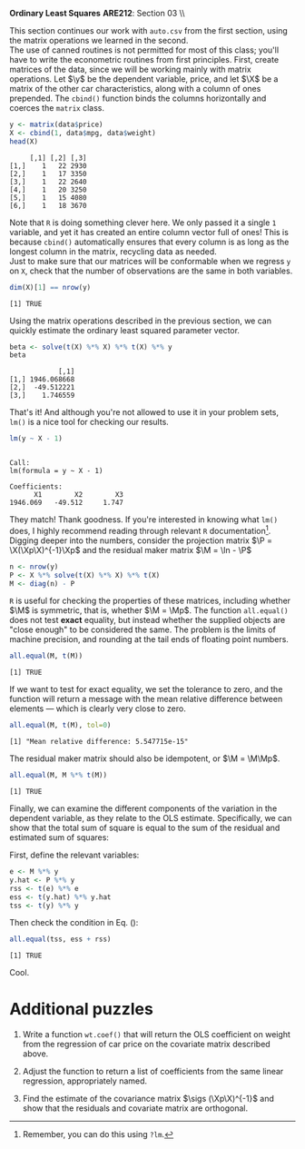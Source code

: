 #+AUTHOR:
#+TITLE:
#+OPTIONS:     toc:nil num:nil
#+LATEX_HEADER: \usepackage{mathrsfs}
#+LATEX_HEADER: \usepackage{graphicx}
#+LATEX_HEADER: \usepackage{hyperref}
#+LATEX_HEADER: \usepackage{booktabs}
#+LATEX_HEADER: \usepackage{dcolumn}
#+LATEX_HEADER: \usepackage{subfigure}
#+LATEX_HEADER: \usepackage[margin=1in]{geometry}
#+LATEX_HEADER: \usepackage{color}
#+LATEX_HEADER: \RequirePackage{fancyvrb}
#+LATEX_HEADER: \DefineVerbatimEnvironment{verbatim}{Verbatim}{fontsize=\small,formatcom = {\color[rgb]{0.1,0.2,0.9}}}
#+LATEX: \newcommand{\Ap}{{\bf A}^{\prime}}
#+LATEX: \newcommand{\A}{{\bf A}}
#+LATEX: \newcommand{\Bp}{{\bf B}^{\prime}}
#+LATEX: \newcommand{\B}{{\bf B}}
#+LATEX: \newcommand{\In}{{\bf I}_n}
#+LATEX: \newcommand{\In}{{\bf I}_n}
#+LATEX: \newcommand{\I}{{\bf I}}
#+LATEX: \newcommand{\Mp}{{\bf M}^{\prime}}
#+LATEX: \newcommand{\M}{{\bf M}}
#+LATEX: \newcommand{\N}{{\bf N}}
#+LATEX: \newcommand{\Q}{{\bf Q}}
#+LATEX: \newcommand{\Qp}{{\bf Q}^{\prime}}
#+LATEX: \newcommand{\W}{{\bf W}}
#+LATEX: \newcommand{\Xp}{{\bf X}^{\prime}}
#+LATEX: \newcommand{\X}{{\bf X}}
#+LATEX: \newcommand{\Y}{{\bf Y}}
#+LATEX: \newcommand{\Z}{{\bf Z}}
#+LATEX: \renewcommand{\and}{\hspace{8pt} \mbox{and} \hspace{8pt}}
#+LATEX: \newcommand{\code}[1]{\texttt{#1}}
#+LATEX: \newcommand{\email}[1]{\textcolor{blue}{\texttt{#1}}}
#+LATEX: \newcommand{\ep}{{\bf e}^\prime}
#+LATEX: \newcommand{\e}{{\bf e}}
#+LATEX: \newcommand{\f}{{\bf f}}
#+LATEX: \newcommand{\g}{{\bf g}}
#+LATEX: \newcommand{\gho}{\hat{\gamma}_1}
#+LATEX: \newcommand{\ghth}{\hat{\gamma}_3}
#+LATEX: \newcommand{\ght}{\hat{\gamma}_2}
#+LATEX: \newcommand{\id}[1]{{\bf I}_{#1}}
#+LATEX: \newcommand{\myheader}[1]{\textcolor{black}{\textbf{#1}}}
#+LATEX: \newcommand{\sigs}{\sigma^2}
#+LATEX: \newcommand{\w}{{\bf w}}
#+LATEX: \newcommand{\x}{{\bf x}}
#+LATEX: \newcommand{\yhp}{\hat{{\bf y}}^{\prime}}
#+LATEX: \newcommand{\yh}{\hat{{\bf y}}}
#+LATEX: \newcommand{\yp}{{\bf y}^{\prime}}
#+LATEX: \newcommand{\y}{{\bf y}}
#+LATEX: \newcommand{\z}{{\bf z}}
#+LATEX: \renewcommand{\P}{{\bf P}}
#+LATEX: \setlength{\parindent}{0in}
#+STARTUP: fninline

*Ordinary Least Squares* \hfill
*ARE212*: Section 03 \\ \hline \bigskip

This section continues our work with =auto.csv= from the first section, using the matrix operations we learned in the second. \\

The use of canned routines is not permitted for most of this class; you'll have to write the econometric routines from first principles. First, create matrices of the data, since we will be working mainly with matrix operations.  Let $\y$ be the dependent variable, price, and let $\X$ be a matrix of the other car characteristics, along with a column of ones prepended.  The =cbind()= function binds the columns horizontally and coerces the =matrix= class.

#+BEGIN_SRC R :results output :exports none :session :tangle yes
require(foreign)
data <- read.csv("auto.csv", header=TRUE)
names(data) <- c("price", "mpg", "weight")
#+END_SRC

#+RESULTS:

#+begin_src R :results output graphics :exports both :tangle yes :session
y <- matrix(data$price)
X <- cbind(1, data$mpg, data$weight)
head(X)
#+end_src

#+RESULTS:
:      [,1] [,2] [,3]
: [1,]    1   22 2930
: [2,]    1   17 3350
: [3,]    1   22 2640
: [4,]    1   20 3250
: [5,]    1   15 4080
: [6,]    1   18 3670

Note that =R= is doing something clever here. We only passed it a single =1= variable, and yet it has created an entire column vector full of ones! This is because =cbind()= automatically ensures that every column is as long as the longest column in the matrix, recycling data as needed. \\

Just to make sure that our matrices will be conformable when we regress =y= on =X=, check that the number of observations are the same in both variables.

#+begin_src R :results output graphics :exports both :tangle yes :session
dim(X)[1] == nrow(y)
#+end_src

#+RESULTS:
: [1] TRUE

Using the matrix operations described in the previous section, we can quickly estimate the ordinary least squared parameter vector.

#+begin_src R :results output graphics :exports both :tangle yes :session
beta <- solve(t(X) %*% X) %*% t(X) %*% y
beta
#+end_src

#+RESULTS:
:             [,1]
: [1,] 1946.068668
: [2,]  -49.512221
: [3,]    1.746559

That's it! And although you're not allowed to use it in your problem sets, =lm()= is a nice tool for checking our results.

#+begin_src R :results output graphics :exports both :tangle yes :session
lm(y ~ X - 1)
#+end_src

#+RESULTS:
:
: Call:
: lm(formula = y ~ X - 1)
:
: Coefficients:
:       X1        X2        X3
: 1946.069   -49.512     1.747

They match! Thank goodness. If you're interested in knowing what =lm()= does, I highly recommend reading through relevant =R= documentation[fn:: Remember, you can do this using =?lm=.]. \\

Digging deeper into the numbers, consider the projection matrix $\P = \X(\Xp\X)^{-1}\Xp$ and the residual maker matrix $\M = \In - \P$

#+begin_src R :results output graphics :exports both :tangle yes :session
n <- nrow(y)
P <- X %*% solve(t(X) %*% X) %*% t(X)
M <- diag(n) - P
#+end_src

#+RESULTS:

=R= is useful for checking the properties of these matrices, including whether $\M$ is symmetric, that is, whether $\M = \Mp$.  The function =all.equal()= does not test *exact* equality, but instead whether the supplied objects are "close enough" to be considered the same. The problem is the limits of machine precision, and rounding at the tail ends of floating point numbers.

#+begin_src R :results output graphics :exports both :tangle yes :session
all.equal(M, t(M))
#+end_src

#+RESULTS:
: [1] TRUE

If we want to test for exact equality, we set the tolerance to zero, and the function will return a message with the mean relative difference between elements --- which is clearly very close to zero.

#+begin_src R :results output graphics :exports both :tangle yes :session
all.equal(M, t(M), tol=0)
#+end_src

#+RESULTS:
: [1] "Mean relative difference: 5.547715e-15"

The residual maker matrix should also be idempotent, or $\M = \M\Mp$.

#+begin_src R :results output graphics :exports both :tangle yes :session
all.equal(M, M %*% t(M))
#+end_src

#+RESULTS:
: [1] TRUE

Finally, we can examine the different components of the variation in the dependent variable, as they relate to the OLS estimate. Specifically, we can show that the total sum of square is equal to the sum of the residual and estimated sum of squares:
\begin{equation}
\label{eq:ss}
\yp\y = \yhp\yh + \ep\e
\end{equation}
First, define the relevant variables:

#+begin_src R :results output graphics :exports both :tangle yes :session
e <- M %*% y
y.hat <- P %*% y
rss <- t(e) %*% e
ess <- t(y.hat) %*% y.hat
tss <- t(y) %*% y
#+end_src

#+RESULTS:

Then check the condition in Eq. (\ref{eq:ss}):

#+begin_src R :results output graphics :exports both :tangle yes :session
all.equal(tss, ess + rss)
#+end_src

#+RESULTS:
: [1] TRUE

Cool.

* Additional puzzles

1. Write a function =wt.coef()= that will return the OLS coefficient on weight from the regression of car price on the covariate matrix described above.

2. Adjust the function to return a list of coefficients from the same linear regression, appropriately named.

3. Find the estimate of the covariance matrix $\sigs (\Xp\X)^{-1}$ and show that the residuals and covariate matrix are orthogonal.
